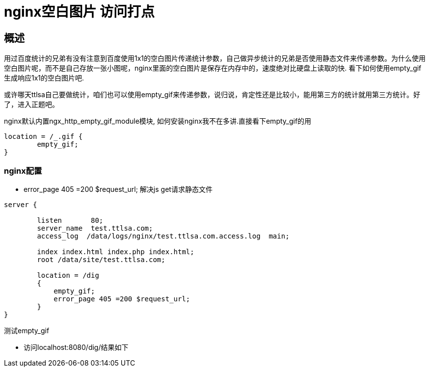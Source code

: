 = nginx空白图片 访问打点

== 概述

用过百度统计的兄弟有没有注意到百度使用1x1的空白图片传递统计参数，自己做异步统计的兄弟是否使用静态文件来传递参数。为什么使用空白图片呢，而不是自己存放一张小图呢，nginx里面的空白图片是保存在内存中的，速度绝对比硬盘上读取的快. 看下如何使用empty_gif生成响应1x1的空白图片吧.

或许哪天ttlsa自己要做统计，咱们也可以使用empty_gif来传递参数，说归说，肯定性还是比较小，能用第三方的统计就用第三方统计。好了，进入正题吧。

nginx默认内置ngx_http_empty_gif_module模块, 如何安装nginx我不在多讲.直接看下empty_gif的用


```
location = /_.gif {
        empty_gif;
}
```

=== nginx配置
* error_page 405 =200 $request_url; 解决js get请求静态文件

```
server {
 
        listen       80;
        server_name  test.ttlsa.com;
        access_log  /data/logs/nginx/test.ttlsa.com.access.log  main;
 
        index index.html index.php index.html;
        root /data/site/test.ttlsa.com;
 
        location = /dig
        {
            empty_gif;
            error_page 405 =200 $request_url;
        }
}
```


测试empty_gif

* 访问localhost:8080/dig/结果如下




